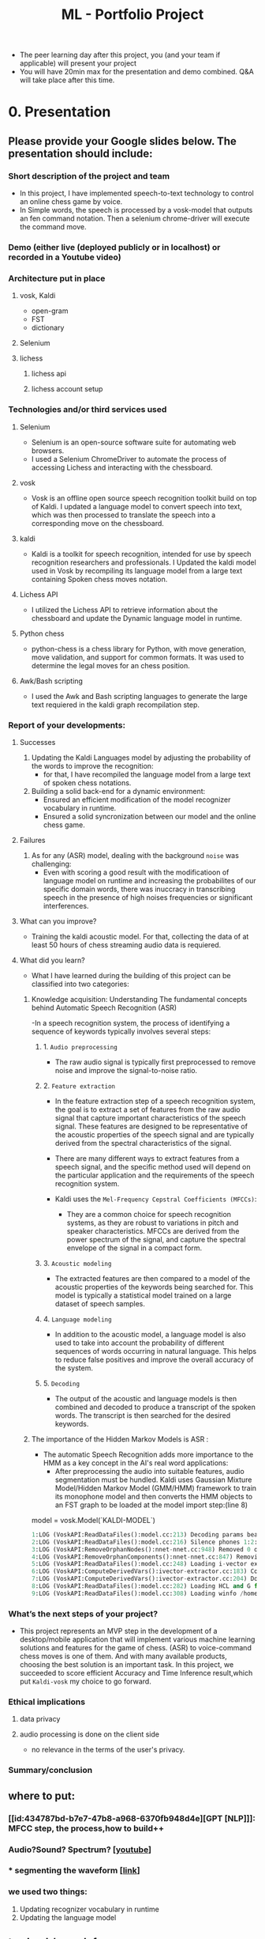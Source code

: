 :PROPERTIES:
:ID:       e4e4bfd5-7dd6-4d23-9dfb-03d888378732
:END:
#+title: ML - Portfolio Project


- The peer learning day after this project, you (and your team if applicable) will present your project
- You will have 20min max for the presentation and demo combined. Q&A will take place after this time.
* 0. Presentation
** Please provide your Google slides below. The presentation should include:
*** Short description of the project and team
- In this project, I have implemented speech-to-text technology to control an online chess game by voice.
- In Simple words, the speech is processed by a vosk-model that outputs an fen command notation. Then a selenium chrome-driver will execute the command move.


*** Demo (either live (deployed publicly or in localhost) or recorded in a Youtube video)
*** Architecture put in place
**** vosk, Kaldi
- open-gram
- FST
- dictionary
**** Selenium
**** lichess
***** lichess api
***** lichess account setup
*** Technologies and/or third services used
**** Selenium
- Selenium is an open-source software suite for automating web browsers.
- I used a Selenium ChromeDriver to automate the process of accessing Lichess and interacting with the chessboard.
**** vosk
- Vosk is an offline open source speech recognition toolkit build on top of Kaldi. I updated a language model  to convert speech into text, which was then processed to translate the speech into a corresponding move on the chessboard.
**** kaldi
- Kaldi is a toolkit for speech recognition, intended for use by speech recognition researchers and professionals. I Updated the kaldi model used in Vosk by recompiling its language model from a large text containing Spoken chess moves notation.
**** Lichess API
- I utilized the Lichess API to retrieve information about the chessboard and update the Dynamic language model in runtime.
**** Python chess
- python-chess is a chess library for Python, with move generation, move validation, and support for common formats. It was used to determine the legal moves for an chess position.
**** Awk/Bash scripting
- I used the Awk and Bash scripting languages to generate the large text requiered in the kaldi graph recompilation step.

*** Report of your developments:
**** Successes

1) Updating the Kaldi Languages model by adjusting the  probability of the words to improve the recognition:
   - for that, I have recompiled the language model from a large text of spoken chess notations.

2) Building a solid back-end for a dynamic environment:
   - Ensured an efficient modification of the model recognizer vocabulary in runtime.
   - Ensured a solid syncronization between our model and the online chess game.

**** Failures
1. As for any (ASR) model, dealing with the background =noise= was challenging:
   * Even with scoring a good result with the modificatioon of language model on runtime and increasing the probabilites of our specific domain  words, there was inuccracy in transcribing speech in the presence of high noises frequencies or significant interferences.
**** What can you improve?
- Training the kaldi acoustic model. For that, collecting the data of at least 50 hours of chess streaming audio data is requiered.

**** What did you learn?
- What I have learned during the building of this project can be classified into two categories:

***** Knowledge acquisition: Understanding The fundamental concepts behind Automatic Speech Recognition (ASR)
-In a speech recognition system, the process of identifying a sequence of keywords typically involves several steps:
****** 1. =Audio preprocessing=
- The raw audio signal is typically first preprocessed to remove noise and improve the signal-to-noise ratio.
****** 2. =Feature extraction=
- In the feature extraction step of a speech recognition system, the goal is to extract a set of features from the raw audio signal that capture important characteristics of the speech signal. These features are designed to be representative of the acoustic properties of the speech signal and are typically derived from the spectral characteristics of the signal.

- There are many different ways to extract features from a speech signal, and the specific method used will depend on the particular application and the requirements of the speech recognition system.

- Kaldi uses the =Mel-Frequency Cepstral Coefficients (MFCCs)=:
  * They are a common choice for speech recognition systems, as they are robust to variations in pitch and speaker characteristics. MFCCs are derived from the power spectrum of the signal, and capture the spectral envelope of the signal in a compact form.
****** 3. =Acoustic modeling=
- The extracted features are then compared to a model of the acoustic properties of the keywords being searched for. This model is typically a statistical model trained on a large dataset of speech samples.
****** 4. =Language modeling=
- In addition to the acoustic model, a language model is also used to take into account the probability of different sequences of words occurring in natural language. This helps to reduce false positives and improve the overall accuracy of the system.
****** 5. =Decoding=
- The output of the acoustic and language models is then combined and decoded to produce a transcript of the spoken words. The transcript is then searched for the desired keywords.    
***** The importance of the Hidden Markov Models is ASR :
- The automatic Speech Recognition adds more importance to the HMM as a key  concept in the AI's real word applications:
  * After preprocessing the audio into suitable features, audio segmentation must be hundled. Kaldi uses Gaussian Mixture Model/Hidden Markov Model (GMM/HMM) framework to train its monophone model and then converts the HMM objects to an FST graph to be loaded at the model import step:(line 8)
model = vosk.Model(`KALDI-MODEL`)
#+begin_src python
1:LOG (VoskAPI:ReadDataFiles():model.cc:213) Decoding params beam=10 max-active=3000 lattice-beam=2
2:LOG (VoskAPI:ReadDataFiles():model.cc:216) Silence phones 1:2:3:4:5:6:7:8:9:10
3:LOG (VoskAPI:RemoveOrphanNodes():nnet-nnet.cc:948) Removed 0 orphan nodes.
4:LOG (VoskAPI:RemoveOrphanComponents():nnet-nnet.cc:847) Removing 0 orphan components.
5:LOG (VoskAPI:ReadDataFiles():model.cc:248) Loading i-vector extractor from /home/cuore-pc/.cache/vosk/KALDI-MODEL/ivector/final.ie
6:LOG (VoskAPI:ComputeDerivedVars():ivector-extractor.cc:183) Computing derived variables for iVector extractor
7:LOG (VoskAPI:ComputeDerivedVars():ivector-extractor.cc:204) Done.
8:LOG (VoskAPI:ReadDataFiles():model.cc:282) Loading HCL and G from /home/cuore-pc/.cache/vosk/KALDI-MODEL/graph/HCLr.fst /home/cuore-pc/.cache/vosk/KALDI-MODEL/graph/Gr.fst
9:LOG (VoskAPI:ReadDataFiles():model.cc:308) Loading winfo /home/cuore-pc/.cache/vosk/KALDI-MODEL/graph/phones/word_boundary.int
#+end_src

*** What’s the next steps of your project?
- This project represents an MVP step in the development of a desktop/mobile application that will implement various machine learning solutions and features for the game of chess. (ASR) to voice-command chess moves is one of them. And with many available products, choosing the best solution is an important task. In this project, we succeeded to score efficient Accuracy and Time Inference result,which put =Kaldi-vosk= my choice to go forward.

*** Ethical implications
**** data privacy
**** audio processing is done on the client side
- no relevance in the terms of the user's privacy.
*** Summary/conclusion
** where to put:
*** [[id:434787bd-b7e7-47b8-a968-6370fb948d4e][GPT [NLP]​]]: MFCC step, the process,how to build++
*** Audio?Sound? Spectrum? [[[https://www.youtube.com/watch?v=GxBG4wUWf4w][youtube]]]
*** * segmenting the waveform [[[https://stackoverflow.com/questions/64153590/audio-signal-split-at-word-level-boundary/65370463#65370463][link]]]
*** we used two things:
1. Updating recognizer vocabulary in runtime
2. Updating the language model 
** to check/search  for

*** Language Model Adaptation (Large Russian): [[https://github.com/alphacep/vosk-api/issues/896][Github issue]] :phonetisaurus:srilm:JPG:
*** Compilation

